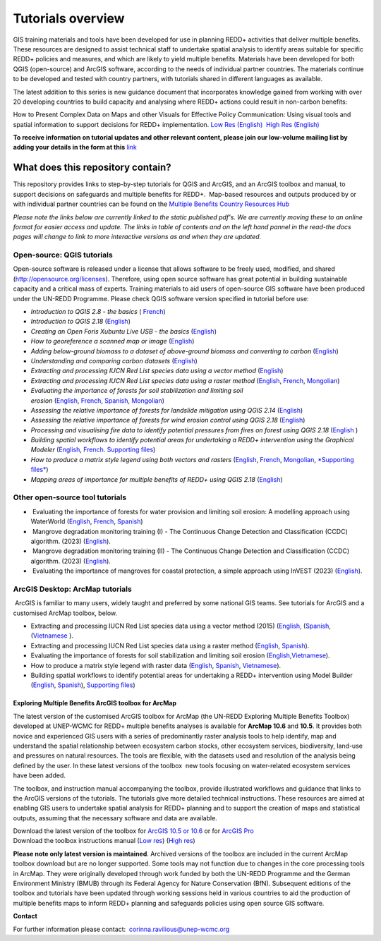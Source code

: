 ==============================================================================================================
**Tutorials overview**
==============================================================================================================

GIS training materials and tools have been developed for use in planning REDD+ activities that deliver multiple benefits. These resources are designed to assist technical staff to undertake spatial analysis to identify areas suitable for specific REDD+ policies and measures, and which are likely to yield multiple benefits. Materials have been developed for both QGIS (open-source) and ArcGIS software, according to the needs of individual partner countries. The materials continue to be
developed and tested with country partners, with tutorials shared in different languages as available. 

The latest addition to this series is new guidance document that incorporates knowledge gained from working with over 20 developing countries to build capacity and analysing where REDD+ actions could result in non-carbon benefits:

How to Present Complex Data on Maps and other Visuals for Effective Policy Communication: Using visual tools and spatial information to support decisions for REDD+ implementation. \ `Low Res (English) <https://github.com/corinnar/GIS_tutorials/blob/main/docs/source/media/materials/pdfs/MappingGuidanceForEffectivePolicyCommunication_v1_lowres%20(467713).pdf>`__  `High Res (English) <https://resources.unep-wcmc.org/products/WCMC_CB011>`__

**To receive information on tutorial updates and other relevant content, please join our low-volume mailing list by adding your details in the form at this** 
`link <https://url6.mailanyone.net/v1/?m=1hdXbX-0007O1-3y&i=57e1b682&c=fsah1NK92LejxpAuprsO026wykncIzIOfMU0oWU2AnSB6UGzi7x0x8K47KojYVSlM5FoVK0UEWEquNOsq4xDYltHfOTz-oKOiuqACV6kgstiQcAxQp0bydxwhfbrkK5yAuZQWr5aEEwwzO2V-QFa0s25yhwYao8Nu45uB4Gs7UugSq_l0pjQ9DfAEsMAe-NSE8fPxiupaJhqDZ3ALLeJkdeAifIVeMwKHDguGC8WrzpT5pA-uf-Aas8Q8Dw3kG9fjwuVCfcVVAqDCEZh-ToGchJtekkvXXSleZWuylqoov4atHg6836mEge2sLLODudCM_TtKSi7Un0F2Hirf-V3Ag>`__

----------------------------------
What does this repository contain?
----------------------------------

This repository provides links to step-by-step tutorials for QGIS and ArcGIS, and an ArcGIS toolbox and manual, to support decisions on safeguards and multiple benefits for REDD+.  Map-based resources and outputs produced by or with individual partner countries can be found on the \ `Multiple Benefits Country Resources Hub <https://resources.unep-wcmc.org/products/WCMC_CB015>`__

*Please note the links below are currently linked to the static published pdf's. We are currently moving these to an online format for easier access and update. The links in table of contents and on the left hand pannel in the read-the docs pages will change to link to more interactive versions as and when they are updated.*

Open-source: QGIS tutorials
~~~~~~~~~~~~~~~~~~~~~~~~~~~~~~~~~~~

Open-source software is released under a license that allows software to be freely used, modified, and shared (http://opensource.org/licenses). Therefore, using open source software has great potential in building sustainable capacity and a critical mass of experts. Training materials to aid users of open-source GIS software have been produced under the UN-REDD Programme. Please check QGIS software version specified in tutorial before use:

-  *Introduction to QGIS 2.8 - the basics* ( `French <https://github.com/corinnar/GIS_tutorials/blob/main/docs/source/media/materials/pdfs/2_Intro_to_QGIS2_8_FR_180109.pdf>`__)

-  *Introduction to QGIS 2.18* (\ `English <https://github.com/corinnar/GIS_tutorials/blob/main/docs/source/media/materials/pdfs/2_Intro_to_QGIS2_18_190208.pdf>`__)

-  *Creating an Open Foris Xubuntu Live USB - the basics* (`English <https://github.com/corinnar/GIS_tutorials/blob/main/docs/source/media/materials/pdfs/1_CreatingAnOpenForisLiveUSB_v1_0%20(439643).pdf>`__)

-  *How to georeference a scanned map or image* (`English <https://github.com/corinnar/GIS_tutorials/blob/main/docs/source/media/materials/pdfs/3_GeoreferencingScannedImageUsingQGIS_v1_1.pdf>`__)

-  *Adding below-ground biomass to a dataset of above-ground biomass and converting to carbon* (`English <https://github.com/corinnar/GIS_tutorials/blob/main/docs/source/media/materials/pdfs/11_AddingBelowGroundBiomassToAboveGroundBiomassAndConvertingToCarbon_v1_0.pdf>`__)

-  *Understanding and comparing carbon datasets* (`English <https://github.com/corinnar/GIS_tutorials/blob/main/docs/source/media/materials/pdfs/Comparing_carbon_datasets_Tutorial_190207%20(4).pdf>`__)

-  *Extracting and processing IUCN Red List species data using a vector method* (`English <https://github.com/corinnar/GIS_tutorials/blob/main/docs/source/media/materials/pdfs/4_ExtractingAndProcessingIUCNRedListSpeciesDataUsingVectorsQGIS_v1_0%20(728652)%20(1).pdf>`__)

-  *Extracting and processing IUCN Red List species data using a raster method* (`English <https://github.com/corinnar/GIS_tutorials/blob/main/docs/source/media/materials/pdfs/5_ExtractingAndProcessingIUCNRedListSpeciesDataUsingRastersInQGIS_v1_1_160705%20(1).pdf>`__, \ `French <https://github.com/corinnar/GIS_tutorials/blob/main/docs/source/media/materials/pdfs/5_ExtractingAndProcessingIUCNRedListSpeciesDataUsingRastersInQGIS_v1_1-FR_160705.pdf>`__, \ `Mongolian <https://github.com/corinnar/GIS_tutorials/blob/main/docs/source/media/materials/pdfs/ExtractingAndProcessingIUCNRedListSpeciesDataUsingRasterInQGIS_MN%20(237970).pdf>`__)

-  *Evaluating the importance of forests for soil stabilization and limiting soil erosion* (\ `English <https://github.com/corinnar/GIS_tutorials/blob/main/docs/source/media/materials/pdfs/7_EvaluatingSoilErosionRiskUsingQGIS_v1_2_160707.pdf>`__, \ `French <https://github.com/corinnar/GIS_tutorials/blob/main/docs/source/media/materials/pdfs/7_EvaluatingSoilErosionRiskUsingQGIS_v1_2-FR_160705.pdf>`__, \ `Spanish <https://github.com/corinnar/GIS_tutorials/blob/main/docs/source/media/materials/pdfs/7_SoilErosionRiskQGIS_v1_1_SPANISH160923a%20(536954).pdf>`__, \ `Mongolian <https://github.com/corinnar/GIS_tutorials/blob/main/docs/source/media/materials/pdfs/7_EvaluatingSoilErosionRiskUsingQGIS_150324%20mon%20(832941).pdf>`__)

-  *Assessing the relative importance of forests for landslide mitigation using QGIS 2.14* (`English <https://github.com/corinnar/GIS_tutorials/blob/main/docs/source/media/materials/pdfs/LandslideVulnerabilityTutorial.pdf>`__)

-  *Assessing the relative importance of forests for wind erosion control using QGIS 2.18* (`English <https://www.un-redd.org/sites/default/files/2021-10/Wind_Erosion_Tutorial.pdf>`__)

-  *Processing and visualising fire data to identify potential pressures from fires on forest using QGIS 2.18* (`English  <https://github.com/corinnar/GIS_tutorials/blob/main/docs/source/media/materials/pdfs/Wind_Erosion_Tutorial.pdf>`__)

-  *Building spatial workflows to identify potential areas for undertaking a REDD+ intervention using the Graphical Modeler* (`English <https://github.com/corinnar/GIS_tutorials/blob/main/docs/source/media/materials/pdfs/BuildingSpatialWorkflowsToIdentifyPotReddIntervQGIS_190207.pdf>`__, \ `French <https://github.com/corinnar/GIS_tutorials/blob/main/docs/source/media/materials/pdfs/BuildingSpatialWorkflowsToIdentifyPotReddIntervQGIS_180110%20(481747).pdf>`__. `Supporting files <https://github.com/corinnar/GIS_tutorials/tree/main/docs/source/media/materials/tools/SpatialWorkflowsQGIS>`__)

-  *How to produce a matrix style legend using both vectors and rasters* (\ `English <https://github.com/corinnar/GIS_tutorials/blob/main/docs/source/media/materials/pdfs/9_MatrixStyleLegendProductionUsingQGIS_v1_1_190206.pdf>`__, \ `French <https://github.com/corinnar/GIS_tutorials/blob/main/docs/source/media/materials/pdfs/9_MatrixStyleLegendProductionUsingQGIS_v1_0-FR_160705.pdf>`__, \ `Mongolian <https://github.com/corinnar/GIS_tutorials/blob/main/docs/source/media/materials/pdfs/9_MatrixStyleLegendProductionUsingQGIS_150324_mn_MB%20(130209).pdf>`__, \ `*Supporting files* <https://github.com/corinnar/GIS_tutorials/blob/main/docs/source/media/materials/tools/Matrix_legend_symbology_for_QGIS.zip>`__)

-  *Mapping areas of importance for multiple benefits of REDD+ using QGIS 2.18*  (`English <https://github.com/corinnar/GIS_tutorials/blob/main/docs/source/media/materials/pdfs/Combining_MB_Tutorial.pdf>`__)

Other open-source tool tutorials
~~~~~~~~~~~~~~~~~~~~~~~~~~~~~~~~~~~~~~~~ 
-   Evaluating the importance of forests for water provision and limiting soil erosion: A modelling approach using WaterWorld (`English <https://github.com/corinnar/GIS_tutorials/blob/main/docs/source/media/materials/pdfs/UN_REDD_WaterWorld_Tutorial_170306%20(336966).pdf>`__, \ `French <https://github.com/corinnar/GIS_tutorials/blob/main/docs/source/media/materials/pdfs/UN_REDD_WaterWorld_Tutorial_FR_180109.pdf>`__, \ `Spanish <https://github.com/corinnar/GIS_tutorials/blob/main/docs/source/media/materials/pdfs/UN_REDD_WaterWorld_Tutorial_Spanish_170530.pdf>`__)

-   Mangrove degradation monitoring training (I) - The Continuous Change Detection and Classification (CCDC) algorithm. (2023) (`English <https://github.com/corinnar/GIS_tutorials/blob/main/docs/source/media/materials/pdfs/CCDC_Training_I_SEPAL_exercises_with_background_.pdf>`__).

-   Mangrove degradation monitoring training (II) - The Continuous Change Detection and Classification (CCDC) algorithm. (2023) (`English <https://github.com/corinnar/GIS_tutorials/blob/main/docs/source/media/materials/pdfs/CCDC_training_II_Exercises in SEPAL_breakpoint_bands.pdf>`__).

-   Evaluating the importance of mangroves for coastal protection, a simple approach using InVEST (2023) (`English <https://github.com/corinnar/GIS_tutorials/blob/main/docs/source/media/materials/pdfs/MyanmarMangroves_coastal_vuln_InVEST_July_final.pdf>`__).

ArcGIS Desktop: ArcMap tutorials
~~~~~~~~~~~~~~~~~~~~~~~~~~~~~~~~~~~~~~~~ 
 ArcGIS is familiar to many users, widely taught and preferred by some national GIS teams. See tutorials for ArcGIS and a customised ArcMap toolbox, below.

- Extracting and processing IUCN Red List species data using a vector method (2015) (`English, <https://github.com/corinnar/GIS_tutorials/blob/main/docs/source/media/materials/pdfs/6_ExtractingAndProcessingIUCNRedListSpeciesDataUsingVectorsArcgis10_v1_1_160707%20(275784).pdf>`__ (`Spanish <https://github.com/corinnar/GIS_tutorials/blob/main/docs/source/media/materials/pdfs/ExtractingAndProcessingIUCNSpeciesRastersArcgis10v1_0_Spanish_170530.pdf>`__, (`Vietnamese <https://github.com/corinnar/GIS_tutorials/blob/main/docs/source/media/materials/pdfs/6_IUCN%20species%20richness%20tutorial_VN.pdf>`__ ).

- Extracting and processing IUCN Red List species data using a raster method (`English <https://github.com/corinnar/GIS_tutorials/blob/main/docs/source/media/materials/pdfs/ExtractingAndProcessingIUCNSpeciesRastersArcgis10_v1_0_170306%20(110345).pdf>`__, \ `Spanish <https://github.com/corinnar/GIS_tutorials/blob/main/docs/source/media/materials/pdfs/ExtractingAndProcessingIUCNSpeciesRastersArcgis10v1_0_Spanish_170530.pdf>`__).

- Evaluating the importance of forests for soil stabilization and limiting soil erosion (`English, <https://github.com/corinnar/GIS_tutorials/blob/main/docs/source/media/materials/pdfs/8_EvaluatingSoilErosionRiskUsingArcGIS_v1_0.pdf>`__\ `Vietnamese <https://github.com/corinnar/GIS_tutorials/blob/main/docs/source/media/materials/pdfs/7_Soil%20erosion%20risk%20ArcGIS%20tutorial_VN%20(296104).pdf>`__).

- How to produce a matrix style legend with raster data (`English <https://github.com/corinnar/GIS_tutorials/blob/main/docs/source/media/materials/pdfs/10_MatrixStyleLegendProductionUsingArcGIS_v1_0.pdf>`__, \ `Spanish <https://github.com/corinnar/GIS_tutorials/blob/main/docs/source/media/materials/pdfs/10_MatrixStyleLegendProductionUsingArcGIS_v1_0_Spanish_format_170531.pdf>`__, \ `Vietnamese <https://github.com/corinnar/GIS_tutorials/blob/main/docs/source/media/materials/pdfs/10_Matrix%20style%20map%20tutorial_VN.pdf>`__).

- Building spatial workflows to identify potential areas for undertaking a REDD+ intervention using Model Builder (`English <https://github.com/corinnar/GIS_tutorials/blob/main/docs/source/media/materials/pdfs/BuildingSpatialWorkflowsToIdentifyPotReddInterArcGIS_190207%20(4).pdf>`__, \ `Spanish <https://github.com/corinnar/GIS_tutorials/blob/main/docs/source/media/materials/pdfs/BuildingSpatialWorkflowsToIdentifyPotReddInterArcGIS.pdf>`__), `Supporting files <https://github.com/corinnar/GIS_tutorials/tree/main/docs/source/media/materials/tools/SpatialWorkflowsArcGIS>`__)


Exploring Multiple Benefits ArcGIS toolbox for ArcMap
^^^^^^^^^^^^^^^^^^^^^^^^^^^^^^^^^^^^^^^^^^^^^^^^^^^^^^^^^^
The latest version of the customised ArcGIS toolbox for ArcMap (the UN-REDD Exploring Multiple Benefits Toolbox) developed at UNEP-WCMC for REDD+ multiple benefits analyses is available for **ArcMap 10.6** and **10.5**. It provides both novice and experienced GIS users with a series of predominantly raster analysis tools to help identify, map and understand the spatial relationship between ecosystem carbon stocks, other ecosystem services, biodiversity, land-use and pressures on natural resources. The tools are flexible, with the datasets used and resolution of the analysis being defined by the user. In these latest versions of the toolbox  new tools focusing on water-related ecosystem services have been added.

The toolbox, and instruction manual accompanying the toolbox, provide illustrated workflows and guidance that links to the ArcGIS versions of the tutorials. The tutorials give more detailed technical instructions. These resources are aimed at enabling GIS users to undertake spatial analysis for REDD+ planning and to support the creation of maps and statistical outputs, assuming that the necessary software and data are available.

| Download the latest version of the toolbox for `ArcGIS 10.5 or 10.6 <https://github.com/corinnar/GIS_tutorials/blob/main/docs/source/media/materials/tools/UNREDDExploringMultipleBenefitsToolbox_for_ArcMap.zip>`__ or for `ArcGIS Pro <https://github.com/corinnar/GIS_tutorials/blob/main/docs/source/media/materials/tools/UNREDDExploringMultipleBenefitsToolbox_for_ArcGIS_Pro.zip>`__
| Download the toolbox instructions manual (`Low res  <https://github.com/corinnar/GIS_tutorials/blob/main/docs/source/media/materials/pdfs/ExploringMultipleBenefits_ArcGIS_Toolbox_2019_lowres%20(452143).pdf>`__) (`High res <https://github.com/corinnar/GIS_tutorials/blob/main/docs/source/media/materials/pdfs/ExploringMultipleBenefits_ArcGIS_Toolbox_2019_highres.pdf>`__)

**Please note only latest version is maintained**. Archived versions of the toolbox are included in the current ArcMap toolbox download but are no longer supported. Some tools may not function due to changes in the core processing tools in ArcMap. They were originally developed through work funded by both the UN-REDD Programme and the German Environment Ministry (BMUB) through its Federal Agency for Nature Conservation (BfN). Subsequent editions of the toolbox and tutorials have been updated through working sessions held in various countries to aid the production of multiple benefits maps to inform REDD+ planning and safeguards policies using open source GIS software.

**Contact**

For further information please contact:  `corinna.ravilious@unep-wcmc.org <mailto:corinna.ravilious@unep-wcmc.org?cc=NBS>`__
